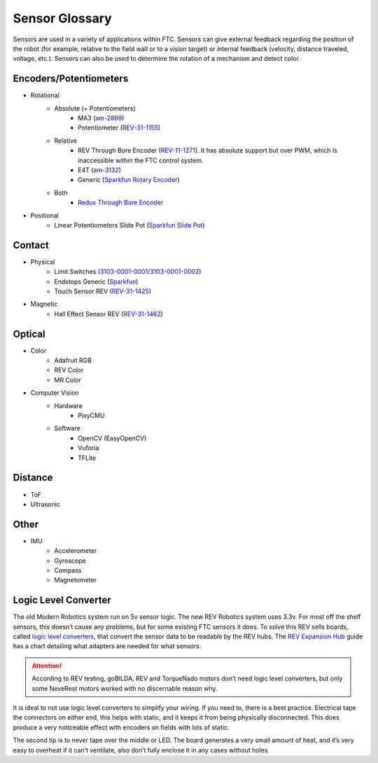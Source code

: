 Sensor Glossary
===============

Sensors are used in a variety of applications within FTC. Sensors can give external feedback regarding the position of the robot (for example, relative to the field wall or to a vision target) or internal feedback (velocity, distance traveled, voltage, etc.). Sensors can also be used to determine the rotation of a mechanism and detect color.

Encoders/Potentiometers
-----------------------

- Rotational
   - Absolute (+ Potentiometers)
      - MA3 (`am-2899 <https://www.andymark.com/products/ma3-absolute-encoder-with-cable>`_)
      - Potentiometer (`REV-31-1155 <https://www.revrobotics.com/rev-31-1155/>`_)
   - Relative
      - REV Through Bore Encoder (`REV-11-1271 <https://www.revrobotics.com/rev-11-1271/>`_). It has absolute support but over PWM, which is inaccessible within the FTC control system.
      - E4T (`am-3132 <https://www.andymark.com/products/e4t-oem-miniature-optical-encoder-kit>`_)
      - Generic (`Sparkfun Rotary Encoder <https://www.sparkfun.com/products/9117>`_)
   - Both
      - `Redux Through Bore Encoder <https://axon-robotics.com/products/redux-encoder>`_
- Positional
   - Linear Potentiometers Slide Pot (`Sparkfun Slide Pot <https://www.sparkfun.com/products/9119>`_)

Contact
-------

- Physical
   - Limit Switches (`3103-0001-0001/3103-0001-0002 <https://www.gobilda.com/limit-switches/>`_)
   - Endstops Generic (`Sparkfun <https://www.sparkfun.com/products/13013>`_)
   - Touch Sensor REV (`REV-31-1425 <https://www.revrobotics.com/rev-31-1425/>`_)
- Magnetic
   - Hall Effect Sensor REV (`REV-31-1462 <https://www.revrobotics.com/rev-31-1462/>`_)

Optical
-------

- Color
   - Adafruit RGB
   - REV Color
   - MR Color
- Computer Vision
   - Hardware
      - PixyCMU
   - Software
      - OpenCV (EasyOpenCV)
      - Vuforia
      - TFLite

Distance
--------

- ToF
- Ultrasonic

Other
-----

- IMU
   - Accelerometer
   - Gyroscope
   - Compass
   - Magnetometer

Logic Level Converter
---------------------

The old Modern Robotics system run on 5v sensor logic. The new REV Robotics system uses 3.3v. For most off the shelf sensors, this doesn’t cause any problems, but for some existing FTC sensors it does. To solve this REV sells boards, called `logic level converters <https://www.revrobotics.com/rev-31-1389/>`_, that convert the sensor data to be readable by the REV hubs. The `REV Expansion Hub <https://docs.revrobotics.com/duo-control/sensors/5v-sensors#logic-level-converter>`_ guide has a chart detailing what adapters are needed for what sensors.

.. attention:: According to REV testing, goBILDA, REV and TorqueNado motors don’t need logic level converters, but only some NeveRest motors worked with no discernable reason why.

It is ideal to not use logic level converters to simplify your wiring. If you need to, there is a best practice. Electrical tape the connectors on either end, this helps with static, and it keeps it from being physically disconnected. This does produce a very noticeable effect with encoders on fields with lots of static.

The second tip is to never tape over the middle or LED. The board generates a very small amount of heat, and it’s very easy to overheat if it can’t ventilate, also don’t fully enclose it in any cases without holes.
